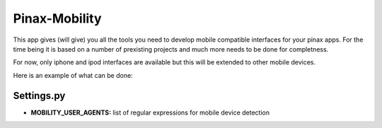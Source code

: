 ==============
Pinax-Mobility
==============
This app gives (will give) you all the tools you need to develop mobile compatible interfaces for your pinax apps.
For the time being it is based on a number of prexisting projects and much more needs to be done for completness.

For now, only iphone and ipod interfaces are available but this will be extended to other mobile devices.

Here is an example of what can be done:

.. image:: http://img252.imageshack.us/img252/2858/pinaxmobility.png



Settings.py
===========
* **MOBILITY_USER_AGENTS:** list of regular expressions for mobile device detection
